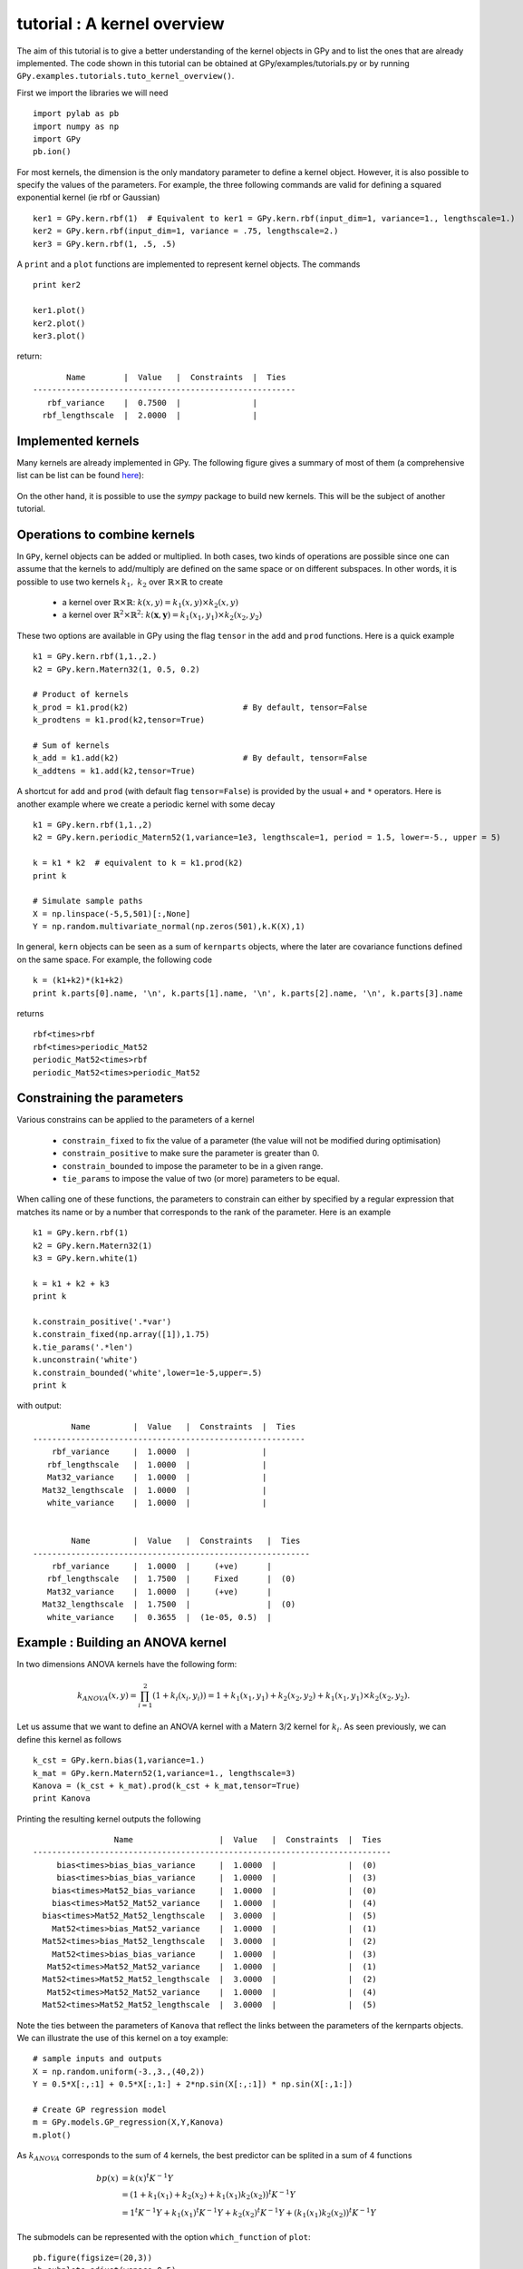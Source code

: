 
****************************
tutorial : A kernel overview
****************************
The aim of this tutorial is to give a better understanding of the kernel objects in GPy and to list the ones that are already implemented. The code shown in this tutorial can be obtained at GPy/examples/tutorials.py or by running ``GPy.examples.tutorials.tuto_kernel_overview()``.

First we import the libraries we will need ::

    import pylab as pb
    import numpy as np
    import GPy
    pb.ion()

For most kernels, the dimension is the only mandatory parameter to define a kernel object. However, it is also possible to specify the values of the parameters. For example, the three following commands are valid for defining a squared exponential kernel (ie rbf or Gaussian) ::

    ker1 = GPy.kern.rbf(1)  # Equivalent to ker1 = GPy.kern.rbf(input_dim=1, variance=1., lengthscale=1.)
    ker2 = GPy.kern.rbf(input_dim=1, variance = .75, lengthscale=2.)
    ker3 = GPy.kern.rbf(1, .5, .5)

A ``print`` and a ``plot`` functions are implemented to represent kernel objects. The commands ::
    
    print ker2

    ker1.plot()
    ker2.plot()
    ker3.plot()

return::

           Name        |  Value   |  Constraints  |  Ties  
    -------------------------------------------------------
       rbf_variance    |  0.7500  |               |        
      rbf_lengthscale  |  2.0000  |               |        

.. figure::  Figures/tuto_kern_overview_basicplot.png
    :align:   center
    :height: 300px

Implemented kernels
===================

Many kernels are already implemented in GPy. The following figure gives a summary of most of them (a comprehensive list can be list can be found `here <kernel_implementation.html>`_):

.. figure::  Figures/tuto_kern_overview_allkern.png
    :align:  center
    :height: 800px

On the other hand, it is possible to use the `sympy` package to build new kernels. This will be the subject of another tutorial.    

Operations to combine kernels
=============================

In ``GPy``, kernel objects can be added or multiplied. In both cases, two kinds of operations are possible since one can assume that the kernels to add/multiply are defined on the same space or on different subspaces. In other words, it is possible to use two kernels :math:`k_1,\ k_2` over :math:`\mathbb{R} \times \mathbb{R}` to create 

    * a kernel over :math:`\mathbb{R} \times \mathbb{R}`:  :math:`k(x,y) = k_1(x,y) \times k_2(x,y)`
    * a kernel over :math:`\mathbb{R}^2 \times \mathbb{R}^2`:  :math:`k(\mathbf{x},\mathbf{y}) = k_1(x_1,y_1) \times k_2(x_2,y_2)`

These two options are available in GPy using the flag ``tensor`` in the ``add`` and ``prod`` functions. Here is a quick example ::

    k1 = GPy.kern.rbf(1,1.,2.)
    k2 = GPy.kern.Matern32(1, 0.5, 0.2)

    # Product of kernels
    k_prod = k1.prod(k2)                        # By default, tensor=False
    k_prodtens = k1.prod(k2,tensor=True)

    # Sum of kernels
    k_add = k1.add(k2)                          # By default, tensor=False
    k_addtens = k1.add(k2,tensor=True)    

..  # plots
    pb.figure(figsize=(8,8))
    pb.subplot(2,2,1)
    k_prod.plot()
    pb.title('prod')
    pb.subplot(2,2,2)
    k_prodtens.plot()
    pb.title('tensor prod')
    pb.subplot(2,2,3)
    k_add.plot()
    pb.title('sum')
    pb.subplot(2,2,4)
    k_addtens.plot()
    pb.title('tensor sum')
    pb.subplots_adjust(wspace=0.3, hspace=0.3)

.. figure::  Figures/tuto_kern_overview_multadd.png
    :align:  center
    :height: 500px

A shortcut for ``add`` and ``prod`` (with default flag ``tensor=False``) is provided by the usual ``+`` and ``*`` operators. Here is another example where we create a periodic kernel with some decay ::
    
    k1 = GPy.kern.rbf(1,1.,2)
    k2 = GPy.kern.periodic_Matern52(1,variance=1e3, lengthscale=1, period = 1.5, lower=-5., upper = 5)

    k = k1 * k2  # equivalent to k = k1.prod(k2)
    print k

    # Simulate sample paths
    X = np.linspace(-5,5,501)[:,None]
    Y = np.random.multivariate_normal(np.zeros(501),k.K(X),1)

..  # plot
    pb.figure(figsize=(10,4))
    pb.subplot(1,2,1)
    k.plot()
    pb.subplot(1,2,2)
    pb.plot(X,Y.T)
    pb.ylabel("Sample path")
    pb.subplots_adjust(wspace=0.3)

.. figure::  Figures/tuto_kern_overview_multperdecay.png
    :align:  center
    :height: 300px

In general, ``kern`` objects can be seen as a sum of ``kernparts`` objects, where the later are covariance functions defined on the same space. For example, the following code ::

    k = (k1+k2)*(k1+k2)
    print k.parts[0].name, '\n', k.parts[1].name, '\n', k.parts[2].name, '\n', k.parts[3].name

returns ::

    rbf<times>rbf 
    rbf<times>periodic_Mat52 
    periodic_Mat52<times>rbf 
    periodic_Mat52<times>periodic_Mat52

Constraining the parameters
===========================

Various constrains can be applied to the parameters of a kernel

    * ``constrain_fixed`` to fix the value of a parameter (the value will not be modified during optimisation)
    * ``constrain_positive`` to make sure the parameter is greater than 0.
    * ``constrain_bounded`` to impose the parameter to be in a given range.
    * ``tie_params`` to impose the value of two (or more) parameters to be equal.

When calling one of these functions, the parameters to constrain can either by specified by a regular expression that matches its name or by a number that corresponds to the rank of the parameter. Here is an example ::

    k1 = GPy.kern.rbf(1)
    k2 = GPy.kern.Matern32(1)
    k3 = GPy.kern.white(1)

    k = k1 + k2 + k3
    print k

    k.constrain_positive('.*var')
    k.constrain_fixed(np.array([1]),1.75)
    k.tie_params('.*len')
    k.unconstrain('white')
    k.constrain_bounded('white',lower=1e-5,upper=.5)
    print k
    
with output::

            Name         |  Value   |  Constraints  |  Ties  
    ---------------------------------------------------------
        rbf_variance     |  1.0000  |               |        
       rbf_lengthscale   |  1.0000  |               |        
       Mat32_variance    |  1.0000  |               |        
      Mat32_lengthscale  |  1.0000  |               |        
       white_variance    |  1.0000  |               |        
    
    
            Name         |  Value   |  Constraints   |  Ties  
    ----------------------------------------------------------
        rbf_variance     |  1.0000  |     (+ve)      |        
       rbf_lengthscale   |  1.7500  |     Fixed      |  (0)   
       Mat32_variance    |  1.0000  |     (+ve)      |        
      Mat32_lengthscale  |  1.7500  |                |  (0)   
       white_variance    |  0.3655  |  (1e-05, 0.5)  |        
  

Example : Building an ANOVA kernel
==================================

In two dimensions ANOVA kernels have the following form: 

.. math::

    k_{ANOVA}(x,y) = \prod_{i=1}^2 (1 + k_i(x_i,y_i)) = 1 + k_1(x_1,y_1) + k_2(x_2,y_2) + k_1(x_1,y_1) \times k_2(x_2,y_2).

Let us assume that we want to define an ANOVA kernel with a Matern 3/2 kernel for :math:`k_i`. As seen previously, we can define this kernel as follows ::

    k_cst = GPy.kern.bias(1,variance=1.)
    k_mat = GPy.kern.Matern52(1,variance=1., lengthscale=3)
    Kanova = (k_cst + k_mat).prod(k_cst + k_mat,tensor=True)
    print Kanova

Printing the resulting kernel outputs the following ::

                     Name                  |  Value   |  Constraints  |  Ties  
    ---------------------------------------------------------------------------
         bias<times>bias_bias_variance     |  1.0000  |               |  (0)   
         bias<times>bias_bias_variance     |  1.0000  |               |  (3)   
        bias<times>Mat52_bias_variance     |  1.0000  |               |  (0)   
        bias<times>Mat52_Mat52_variance    |  1.0000  |               |  (4)   
      bias<times>Mat52_Mat52_lengthscale   |  3.0000  |               |  (5)   
        Mat52<times>bias_Mat52_variance    |  1.0000  |               |  (1)   
      Mat52<times>bias_Mat52_lengthscale   |  3.0000  |               |  (2)   
        Mat52<times>bias_bias_variance     |  1.0000  |               |  (3)   
       Mat52<times>Mat52_Mat52_variance    |  1.0000  |               |  (1)   
      Mat52<times>Mat52_Mat52_lengthscale  |  3.0000  |               |  (2)   
       Mat52<times>Mat52_Mat52_variance    |  1.0000  |               |  (4)   
      Mat52<times>Mat52_Mat52_lengthscale  |  3.0000  |               |  (5)   

Note the ties between the parameters of ``Kanova`` that reflect the links between the parameters of the kernparts objects. We can illustrate the use of this kernel on a toy example::

    # sample inputs and outputs
    X = np.random.uniform(-3.,3.,(40,2))
    Y = 0.5*X[:,:1] + 0.5*X[:,1:] + 2*np.sin(X[:,:1]) * np.sin(X[:,1:])

    # Create GP regression model
    m = GPy.models.GP_regression(X,Y,Kanova)
    m.plot()

.. figure::  Figures/tuto_kern_overview_mANOVA.png
    :align:  center
    :height: 300px

As :math:`k_{ANOVA}` corresponds to the sum of 4 kernels, the best predictor can be splited in a sum of 4 functions 

.. math::

    bp(x) & = k(x)^t K^{-1} Y \\
          & = (1 + k_1(x_1) +  k_2(x_2) +  k_1(x_1)k_2(x_2))^t K^{-1} Y \\
          & = 1^t K^{-1} Y + k_1(x_1)^t K^{-1} Y + k_2(x_2)^t K^{-1} Y + (k_1(x_1)k_2(x_2))^t K^{-1} Y

The submodels can be represented with the option ``which_function`` of ``plot``: ::
    
    pb.figure(figsize=(20,3))
    pb.subplots_adjust(wspace=0.5)
    pb.subplot(1,5,1)
    m.plot()
    pb.subplot(1,5,2)
    pb.ylabel("=   ",rotation='horizontal',fontsize='30')
    pb.subplot(1,5,3)
    m.plot(which_parts=[False,True,False,False])
    pb.ylabel("cst          +",rotation='horizontal',fontsize='30')
    pb.subplot(1,5,4)
    m.plot(which_parts=[False,False,True,False])
    pb.ylabel("+   ",rotation='horizontal',fontsize='30')
    pb.subplot(1,5,5)
    pb.ylabel("+   ",rotation='horizontal',fontsize='30')
    m.plot(which_parts=[False,False,False,True])

..  pb.savefig('tuto_kern_overview_mANOVAdec.png',bbox_inches='tight')

.. figure::  Figures/tuto_kern_overview_mANOVAdec.png
    :align:  center
    :height: 250px


..  # code
    import pylab as pb
    import numpy as np
    import GPy
    pb.ion()

    ker1 = GPy.kern.rbf(D=1)  # Equivalent to ker1 = GPy.kern.rbf(D=1, variance=1., lengthscale=1.)
    ker2 = GPy.kern.rbf(D=1, variance = .75, lengthscale=3.)
    ker3 = GPy.kern.rbf(1, .5, .25)

    ker1.plot()
    ker2.plot()
    ker3.plot()
    #pb.savefig("Figures/tuto_kern_overview_basicdef.png")

    kernels = [GPy.kern.rbf(1), GPy.kern.exponential(1), GPy.kern.Matern32(1), GPy.kern.Matern52(1),  GPy.kern.Brownian(1), GPy.kern.bias(1), GPy.kern.linear(1), GPy.kern.spline(1), GPy.kern.periodic_exponential(1), GPy.kern.periodic_Matern32(1), GPy.kern.periodic_Matern52(1), GPy.kern.white(1)]
    kernel_names = ["GPy.kern.rbf", "GPy.kern.exponential", "GPy.kern.Matern32", "GPy.kern.Matern52", "GPy.kern.Brownian", "GPy.kern.bias", "GPy.kern.linear", "GPy.kern.spline", "GPy.kern.periodic_exponential", "GPy.kern.periodic_Matern32", "GPy.kern.periodic_Matern52", "GPy.kern.white"]
    
    pb.figure(figsize=(16,12))
    pb.subplots_adjust(wspace=.5, hspace=.5)
    for i, kern in enumerate(kernels):
       pb.subplot(3,4,i+1)
       kern.plot(x=7.5,plot_limits=[0.00001,15.])
       pb.title(kernel_names[i]+ '\n')
       #pb.axes([.1,.1,.8,.7])
       #pb.figtext(.5,.9,'Foo Bar', fontsize=18, ha='center')
       #pb.figtext(.5,.85,'Lorem ipsum dolor sit amet, consectetur adipiscing elit',fontsize=10,ha='center')

    # actual plot for the noise
    i = 11
    X = np.linspace(0.,15.,201)
    WN = 0*X
    WN[100] = 1.
    pb.subplot(3,4,i+1)
    pb.plot(X,WN,'b')
